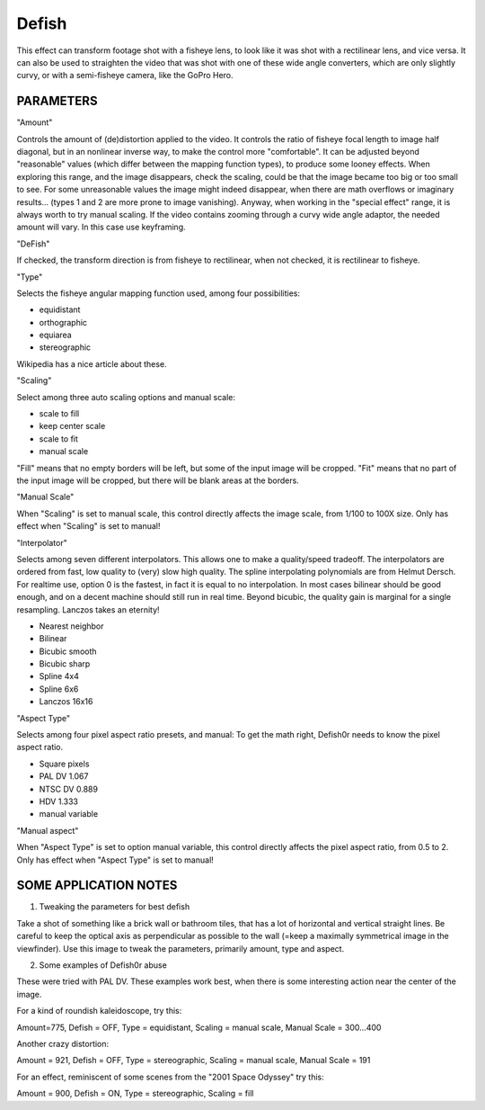 .. metadata-placeholder

   :authors: - Yuri Chornoivan
             - Ttguy (https://userbase.kde.org/User:Ttguy)
             - Marko (https://userbase.kde.org/User:Marko)

   :license: Creative Commons License SA 4.0

.. _defish:

Defish
======



This effect can transform footage shot with a fisheye lens, to look like it was shot with a rectilinear lens, and vice versa. It can also be used to straighten the video that was shot with one of these wide angle converters, which are only slightly curvy, or with a semi-fisheye camera, like the GoPro Hero.

.. image:: /images/Kdenlive_Defish.png

PARAMETERS
----------

"Amount"

Controls the amount of (de)distortion applied to the video. It controls the ratio of fisheye focal length to image half diagonal, but
in an nonlinear inverse way, to make the control more "comfortable". It can be adjusted beyond "reasonable" values (which differ between the mapping function types), to produce some looney effects. When exploring this range, and the image disappears, check the scaling, could be that the image became too big or too small to see. For some unreasonable values the image might indeed disappear, when there are math overflows or imaginary results... (types 1 and 2 are more prone to image vanishing). Anyway, when working in the "special effect" range, it is always worth to try manual scaling. If the video contains zooming through a curvy wide angle adaptor, the needed amount will vary. In this case use keyframing.

"DeFish"

If checked, the transform direction is from fisheye to rectilinear, when not checked, it is rectilinear to fisheye.

"Type"

Selects the fisheye angular mapping function used, among four possibilities:

* equidistant
* orthographic
* equiarea
* stereographic

Wikipedia has a nice article about these.

"Scaling"

Select among three auto scaling options and manual scale:

* scale to fill
* keep center scale
* scale to fit
* manual scale

"Fill" means that no empty borders will be left, but some of the input image will be cropped. "Fit" means that no part of the input
image will be cropped, but there will be blank areas at the borders.

"Manual Scale"

When "Scaling" is set to manual scale, this control directly affects the image scale, from 1/100 to 100X size. Only has effect when
"Scaling" is set to manual!

"Interpolator"

Selects among seven different interpolators. This allows one to make a quality/speed tradeoff. The interpolators are ordered from fast, low quality to (very) slow high quality. The spline interpolating polynomials are from Helmut Dersch. For realtime use, option 0 is the fastest, in fact it is equal to no interpolation. In most cases bilinear should be good enough, and on a decent machine should still run in real time. Beyond bicubic, the quality gain is marginal for a single resampling. Lanczos takes an eternity!

* Nearest neighbor
* Bilinear
* Bicubic smooth
* Bicubic sharp
* Spline 4x4
* Spline 6x6
* Lanczos 16x16

"Aspect Type"

Selects among four pixel aspect ratio presets, and manual: To get the math right, Defish0r needs to know the pixel aspect
ratio.

* Square pixels
* PAL DV	1.067
* NTSC DV	0.889
* HDV	1.333
* manual variable

"Manual aspect"

When "Aspect Type" is set to option manual variable, this control directly affects the pixel aspect ratio, from 0.5 to 2. Only has effect when "Aspect Type" is set to manual!

SOME APPLICATION NOTES
----------------------

1. Tweaking the parameters for best defish

Take a shot of something like a brick wall or bathroom tiles, that has a lot of horizontal and vertical straight lines. Be careful to keep the optical axis as perpendicular as possible to the wall (=keep a maximally symmetrical image in the viewfinder). Use this
image to tweak the parameters, primarily amount, type and aspect.

2. Some examples of Defish0r abuse

These were tried with PAL DV. These examples work best, when there is some interesting action near the center of the image.

For a kind of roundish kaleidoscope, try this:

Amount=775,
Defish = OFF,
Type = equidistant,
Scaling = manual scale,
Manual Scale = 300...400

Another crazy distortion:

Amount = 921,
Defish = OFF,
Type = stereographic,
Scaling = manual scale,
Manual Scale = 191

For an effect, reminiscent of some scenes from the "2001 Space Odyssey" try this:

Amount = 900,
Defish = ON,
Type = stereographic,
Scaling = fill


